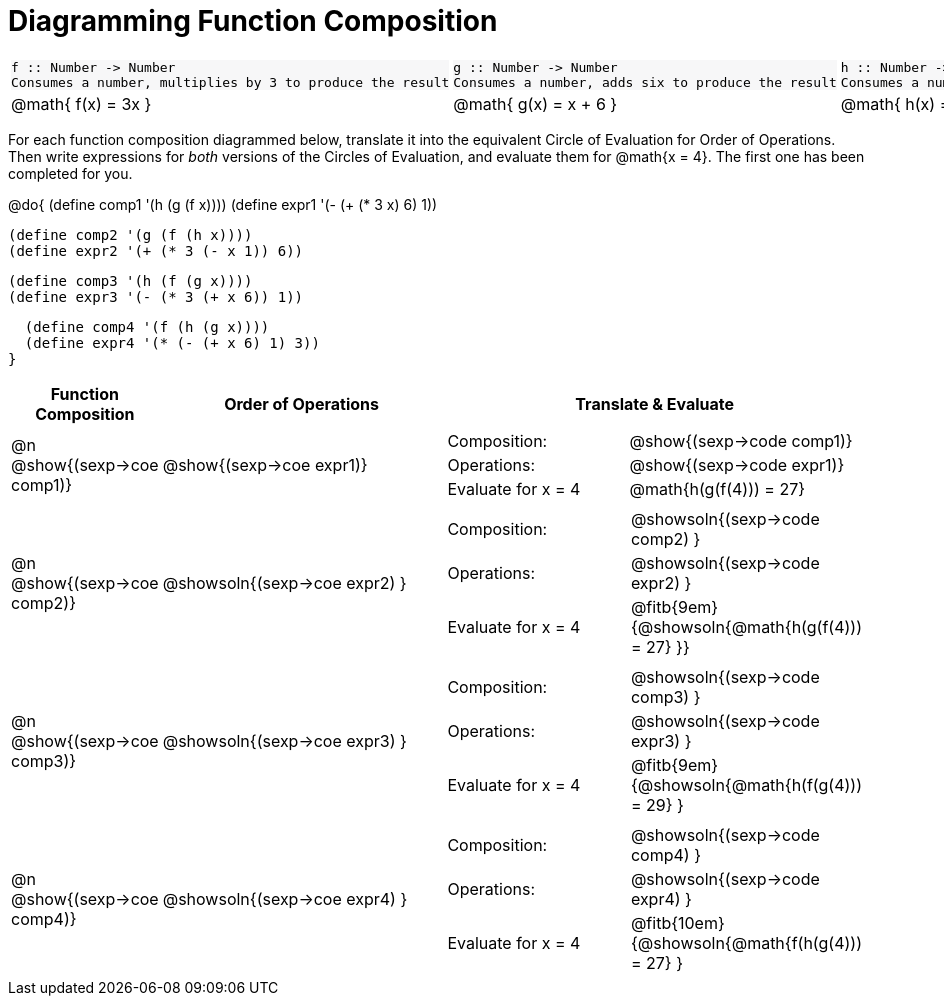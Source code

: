 = Diagramming Function Composition

++++
<style>
.listingblock pre {padding: 0;}
.autonum::before { content: '('; }
.topTable tr:first-child td * { background-color: #f7f7f8; }
</style>
++++

[.topTable, cols="1,1,1", stripes="none"]
|===
a|
----
f :: Number -> Number
Consumes a number, multiplies by 3 to produce the result
----
a|
----
g :: Number -> Number
Consumes a number, adds six to produce the result
----
a|
----
h :: Number -> Number
Consumes a number, subtracts one to produce the result
----
|
@math{ f(x) = 3x }
|
@math{ g(x) = x + 6 }
|
@math{ h(x) = x - 1 }
|===

For each function composition diagrammed below, translate it into the equivalent Circle of Evaluation for Order of Operations. Then write expressions for _both_ versions of the Circles of Evaluation, and evaluate them for @math{x = 4}. The first one has been completed for you.

@do{
  (define comp1 '(h (g (f x))))
  (define expr1 '(-  (+ (* 3 x) 6) 1))

  (define comp2 '(g (f (h x))))
  (define expr2 '(+ (* 3 (- x 1)) 6))

  (define comp3 '(h (f (g x))))
  (define expr3 '(- (* 3 (+ x 6)) 1))

  (define comp4 '(f (h (g x))))
  (define expr4 '(* (- (+ x 6) 1) 3))
}

[cols="^1,^2,^3a", options="header", stripes="none"]
|===

| Function Composition
| Order of Operations
| Translate & Evaluate

| @n  @show{(sexp->coe comp1)}
|     @show{(sexp->coe expr1)}
|
[cols="4,5"]
!===
! Composition: 			! @show{(sexp->code comp1)}
! Operations: 			! @show{(sexp->code expr1)}
! Evaluate for x = 4 	! @math{h(g(f(4))) = 27}
!===

| @n  @show{(sexp->coe comp2)}
|     @showsoln{(sexp->coe expr2) }
|
[cols="4,5"]
!===
! Composition: 			! @showsoln{(sexp->code comp2) }
! Operations: 			! @showsoln{(sexp->code expr2) }
! Evaluate for x = 4 	! @fitb{9em}{@showsoln{@math{h(g(f(4))) = 27} }}
!===

| @n  @show{(sexp->coe comp3)}
|     @showsoln{(sexp->coe expr3) }
|
[cols="4,5"]
!===
! Composition: 			! @showsoln{(sexp->code comp3) }
! Operations: 			! @showsoln{(sexp->code expr3) }
! Evaluate for x = 4 	! @fitb{9em}{@showsoln{@math{h(f(g(4))) = 29} }
!===

| @n  @show{(sexp->coe comp4)}
|     @showsoln{(sexp->coe expr4) }
|
[cols="4,5"]
!===
! Composition: 			! @showsoln{(sexp->code comp4) }
! Operations: 			! @showsoln{(sexp->code expr4) }
! Evaluate for x = 4 	! @fitb{10em}{@showsoln{@math{f(h(g(4))) = 27} }
!===
|===

